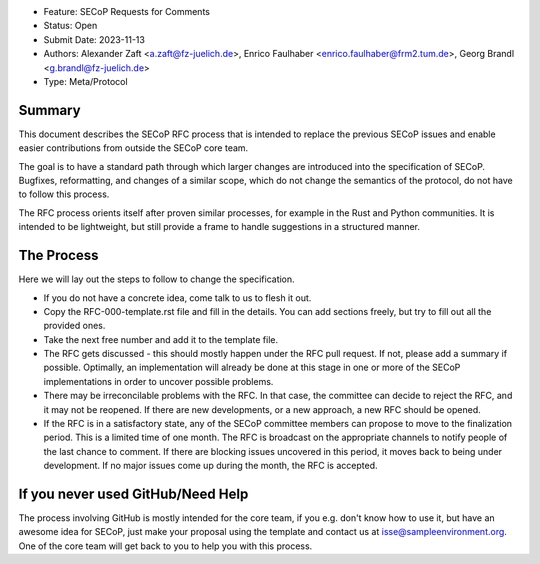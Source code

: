 - Feature: SECoP Requests for Comments
- Status: Open
- Submit Date: 2023-11-13
- Authors: Alexander Zaft <a.zaft@fz-juelich.de>, Enrico Faulhaber
  <enrico.faulhaber@frm2.tum.de>, Georg Brandl <g.brandl@fz-juelich.de>
- Type: Meta/Protocol

Summary
=======

This document describes the SECoP RFC process that is intended to replace the
previous SECoP issues and enable easier contributions from outside the SECoP
core team.

The goal is to have a standard path through which larger changes are introduced
into the specification of SECoP.  Bugfixes, reformatting, and changes of a
similar scope, which do not change the semantics of the protocol, do not have to
follow this process.

The RFC process orients itself after proven similar processes, for example in
the Rust and Python communities.  It is intended to be lightweight, but still
provide a frame to handle suggestions in a structured manner.


The Process
===========

Here we will lay out the steps to follow to change the specification.

- If you do not have a concrete idea, come talk to us to flesh it out.
- Copy the RFC-000-template.rst file and fill in the details. You can add
  sections freely, but try to fill out all the provided ones.
- Take the next free number and add it to the template file.
- The RFC gets discussed - this should mostly happen under the RFC pull request.
  If not, please add a summary if possible.  Optimally, an implementation will
  already be done at this stage in one or more of the SECoP implementations in
  order to uncover possible problems.
- There may be irreconcilable problems with the RFC. In that case, the committee
  can decide to reject the RFC, and it may not be reopened.  If there are new
  developments, or a new approach, a new RFC should be opened.
- If the RFC is in a satisfactory state, any of the SECoP committee members can
  propose to move to the finalization period.  This is a limited time of one
  month.  The RFC is broadcast on the appropriate channels to notify people of
  the last chance to comment.  If there are blocking issues uncovered in this
  period, it moves back to being under development.  If no major issues come up
  during the month, the RFC is accepted.


If you never used GitHub/Need Help
==================================

The process involving GitHub is mostly intended for the core team, if you e.g.
don't know how to use it, but have an awesome idea for SECoP, just make your
proposal using the template and contact us at isse@sampleenvironment.org.  One
of the core team will get back to you to help you with this process.
